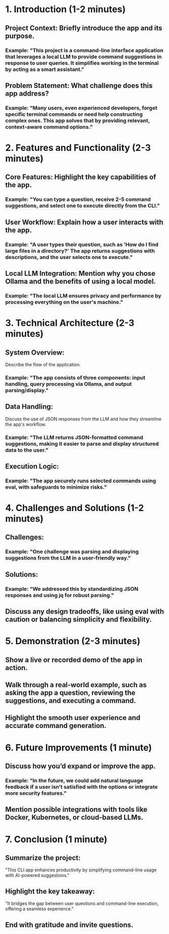 * 1. Introduction (1-2 minutes)
** Project Context: Briefly introduce the app and its purpose.
*** Example: "This project is a command-line interface application that leverages a local LLM to provide command suggestions in response to user queries. It simplifies working in the terminal by acting as a smart assistant."
** Problem Statement: What challenge does this app address?
*** Example: "Many users, even experienced developers, forget specific terminal commands or need help constructing complex ones. This app solves that by providing relevant, context-aware command options."

* 2. Features and Functionality (2-3 minutes)
** Core Features: Highlight the key capabilities of the app.
*** Example: "You can type a question, receive 2-5 command suggestions, and select one to execute directly from the CLI."
** User Workflow: Explain how a user interacts with the app.
*** Example: "A user types their question, such as 'How do I find large files in a directory?' The app returns suggestions with descriptions, and the user selects one to execute."
** Local LLM Integration: Mention why you chose Ollama and the benefits of using a local model.
*** Example: "The local LLM ensures privacy and performance by processing everything on the user's machine."

* 3. Technical Architecture (2-3 minutes)
** System Overview:
Describe the flow of the application.
*** Example: "The app consists of three components: input handling, query processing via Ollama, and output parsing/display."
** Data Handling:
Discuss the use of JSON responses from the LLM and how they streamline the app's workflow.
*** Example: "The LLM returns JSON-formatted command suggestions, making it easier to parse and display structured data to the user."
** Execution Logic:
*** Example: "The app securely runs selected commands using eval, with safeguards to minimize risks."

* 4. Challenges and Solutions (1-2 minutes)
** Challenges:
*** Example: "One challenge was parsing and displaying suggestions from the LLM in a user-friendly way."
** Solutions:
*** Example: "We addressed this by standardizing JSON responses and using jq for robust parsing."
** Discuss any design tradeoffs, like using eval with caution or balancing simplicity and flexibility.

* 5. Demonstration (2-3 minutes)
** Show a live or recorded demo of the app in action.
** Walk through a real-world example, such as asking the app a question, reviewing the suggestions, and executing a command.
** Highlight the smooth user experience and accurate command generation.

* 6. Future Improvements (1 minute)
** Discuss how you’d expand or improve the app.
*** Example: "In the future, we could add natural language feedback if a user isn’t satisfied with the options or integrate more security features."
** Mention possible integrations with tools like Docker, Kubernetes, or cloud-based LLMs.

* 7. Conclusion (1 minute)
** Summarize the project:
"This CLI app enhances productivity by simplifying command-line usage with AI-powered suggestions."
** Highlight the key takeaway:
"It bridges the gap between user questions and command-line execution, offering a seamless experience."
** End with gratitude and invite questions.
